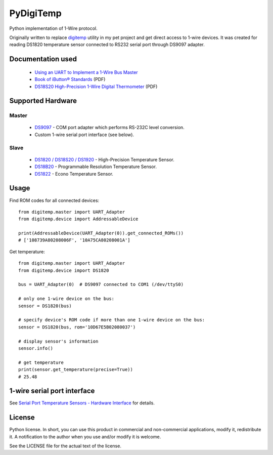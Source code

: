 ==========
PyDigiTemp
==========

Python implementation of 1-Wire protocol.

Originally written to replace `digitemp <https://www.digitemp.com/>`_ utility in my pet project
and get direct access to 1-wire devices. It was created for reading DS1820 temperature sensor connected
to RS232 serial port through DS9097 adapter.

Documentation used
==================

  * `Using an UART to Implement a 1-Wire Bus Master <http://www.maximintegrated.com/en/app-notes/index.mvp/id/214>`_
  * `Book of iButton® Standards <http://pdfserv.maximintegrated.com/en/an/AN937.pdf>`_ (PDF)
  * `DS18S20 High-Precision 1-Wire Digital Thermometer <http://datasheets.maximintegrated.com/en/ds/DS18S20.pdf>`_ (PDF)

Supported Hardware
==================

Master
------

  * `DS9097 <http://www.maximintegrated.com/en/products/comms/ibutton/DS9097.html>`_ - COM port adapter which performs RS-232C level conversion.
  * Custom 1-wire serial port interface (see below).

Slave
-----

  * `DS1820 / DS18S20 / DS1920 <http://www.maximintegrated.com/en/products/analog/sensors-and-sensor-interface/DS18S20.html>`_ - High-Precision Temperature Sensor.
  * `DS18B20 <http://www.maximintegrated.com/en/products/analog/sensors-and-sensor-interface/DS18B20.html>`_ - Programmable Resolution Temperature Sensor.
  * `DS1822 <http://www.maximintegrated.com/en/products/analog/sensors-and-sensor-interface/DS1822.html>`_ - Econo Temperature Sensor.

Usage
=====

Find ROM codes for all connected devices::

  from digitemp.master import UART_Adapter
  from digitemp.device import AddressableDevice

  print(AddressableDevice(UART_Adapter(0)).get_connected_ROMs())
  # ['108739A80208006F', '10A75CA80208001A']

Get temperature::

  from digitemp.master import UART_Adapter
  from digitemp.device import DS1820

  bus = UART_Adapter(0)  # DS9097 connected to COM1 (/dev/ttyS0)

  # only one 1-wire device on the bus:
  sensor = DS1820(bus)

  # specify device's ROM code if more than one 1-wire device on the bus:
  sensor = DS1820(bus, rom='10D67E5B02080037')

  # display sensor's information
  sensor.info()

  # get temperature
  print(sensor.get_temperature(precise=True))
  # 25.48

1-wire serial port interface
============================

See `Serial Port Temperature Sensors - Hardware Interface <http://martybugs.net/electronics/tempsensor/hardware.cgi>`_
for details.

License
=======

Python license. In short, you can use this product in commercial and non-commercial applications,
modify it, redistribute it. A notification to the author when you use and/or modify it is welcome.

See the LICENSE file for the actual text of the license.
